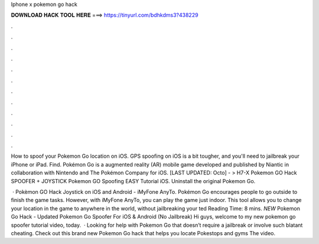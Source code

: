 Iphone x pokemon go hack



𝐃𝐎𝐖𝐍𝐋𝐎𝐀𝐃 𝐇𝐀𝐂𝐊 𝐓𝐎𝐎𝐋 𝐇𝐄𝐑𝐄 ===> https://tinyurl.com/bdhkdms3?438229



.



.



.



.



.



.



.



.



.



.



.



.

How to spoof your Pokemon Go location on iOS. GPS spoofing on iOS is a bit tougher, and you'll need to jailbreak your iPhone or iPad. Find. Pokémon Go is a augmented reality (AR) mobile game developed and published by Niantic in collaboration with Nintendo and The Pokémon Company for iOS. [LAST UPDATED: Octo] - > H7-X Pokemon GO Hack SPOOFER + JOYSTICK Pokemon GO Spoofing EASY Tutorial iOS. Uninstall the original Pokemon Go.

 · Pokèmon GO Hack Joystick on iOS and Android - iMyFone AnyTo. Pokémon Go encourages people to go outside to finish the game tasks. However, with iMyFone AnyTo, you can play the game just indoor. This tool allows you to change your location in the game to anywhere in the world, without jailbreaking your ted Reading Time: 8 mins. *NEW* Pokemon Go Hack - Updated Pokemon Go Spoofer For iOS & Android (No Jailbreak) Hi guys, welcome to my new pokemon go spoofer tutorial video, today.  · Looking for help with Pokemon Go that doesn’t require a jailbreak or involve such blatant cheating. Check out this brand new Pokemon Go hack that helps you locate Pokestops and gyms The video.
